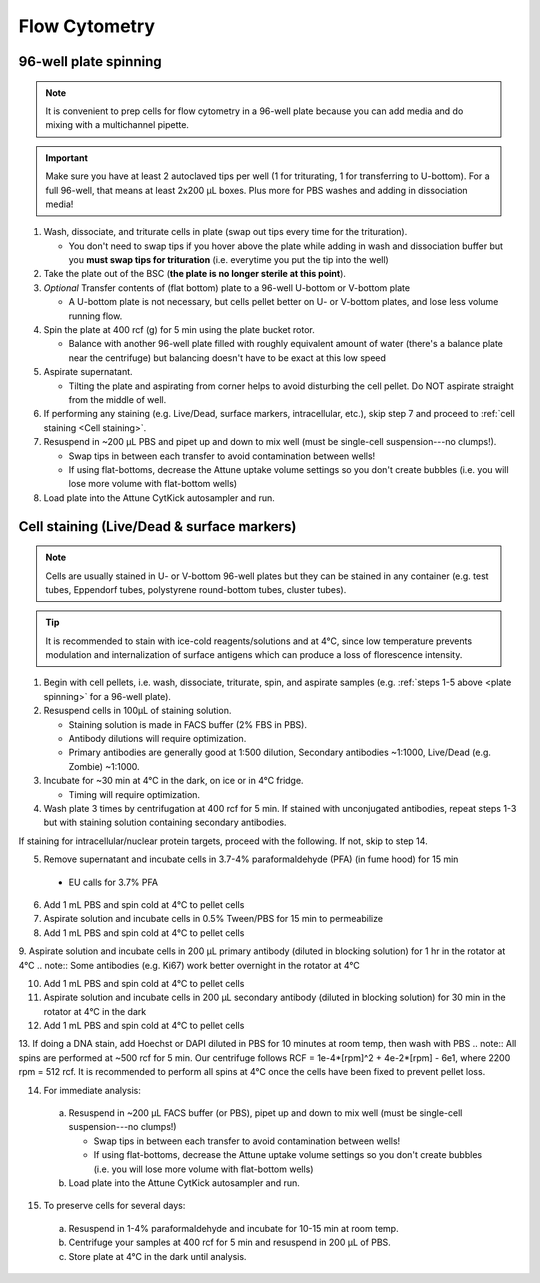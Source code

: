 ==========================================
Flow Cytometry
==========================================

.. _plate spinning:

96-well plate spinning
-----------------------

.. note::
    It is convenient to prep cells for flow cytometry in a 96-well plate because you can add media and do mixing with a multichannel pipette.

.. important::
    Make sure you have at least 2 autoclaved tips per well (1 for triturating, 1 for transferring to U-bottom). For a full 96-well, that means at least 2x200 µL boxes. Plus more for PBS washes and adding in dissociation media!


1. Wash, dissociate, and triturate cells in plate (swap out tips every time for the trituration).

   - You don't need to swap tips if you hover above the plate while adding in wash and dissociation buffer but you **must swap tips for trituration** (i.e. everytime you put the tip into the well)

2. Take the plate out of the BSC (**the plate is no longer sterile at this point**).

3. *Optional* Transfer contents of (flat bottom) plate to a 96-well U-bottom or V-bottom plate

   - A U-bottom plate is not necessary, but cells pellet better on U- or V-bottom plates, and lose less volume running flow.

4. Spin the plate at 400 rcf (g) for 5 min using the plate bucket rotor.

   - Balance with another 96-well plate filled with roughly equivalent amount of water (there's a balance plate near the centrifuge) but balancing doesn't have to be exact at this low speed

5. Aspirate supernatant.

   - Tilting the plate and aspirating from corner helps to avoid disturbing the cell pellet. Do NOT aspirate straight from the middle of well.

6. If performing any staining (e.g. Live/Dead, surface markers, intracellular, etc.), skip step 7 and proceed to :ref:`cell staining <Cell staining>`.

7. Resuspend in ~200 µL PBS and pipet up and down to mix well (must be single-cell suspension---no clumps!).

   - Swap tips in between each transfer to avoid contamination between wells!
   - If using flat-bottoms, decrease the Attune uptake volume settings so you don't create bubbles (i.e. you will lose more volume with flat-bottom wells)

8. Load plate into the Attune CytKick autosampler and run.

.. _Cell staining:

Cell staining (Live/Dead & surface markers)
-------------------------------------------
.. note::
    Cells are usually stained in U- or V-bottom 96-well plates but they can be stained in any container (e.g. test tubes, Eppendorf tubes, polystyrene round-bottom tubes, cluster tubes).

.. tip::
   It is recommended to stain with ice-cold reagents/solutions and at 4°C, since low temperature prevents modulation and internalization of surface antigens which can produce a loss of florescence intensity.

1. Begin with cell pellets, i.e. wash, dissociate, triturate, spin, and aspirate samples (e.g. :ref:`steps 1-5 above <plate spinning>` for a 96-well plate).
2. Resuspend cells in 100µL of staining solution.

   - Staining solution is made in FACS buffer (2% FBS in PBS).
   - Antibody dilutions will require optimization.
   - Primary antibodies are generally good at 1:500 dilution, Secondary antibodies ~1:1000, Live/Dead (e.g. Zombie) ~1:1000.

3. Incubate for ~30 min at 4°C in the dark, on ice or in 4°C fridge.

   - Timing will require optimization.

4. Wash plate 3 times by centrifugation at 400 rcf for 5 min. If stained with unconjugated antibodies, repeat steps 1-3 but with staining solution containing secondary antibodies.

If staining for intracellular/nuclear protein targets, proceed with the following. If not, skip to step 14.

5.	Remove supernatant and incubate cells in 3.7-4% paraformaldehyde (PFA) (in fume hood) for 15 min
   -  EU calls for 3.7% PFA
  
6.	Add 1 mL PBS and spin cold at 4°C to pellet cells 

7. Aspirate solution and incubate cells in 0.5% Tween/PBS for 15 min to permeabilize

8.	Add 1 mL PBS and spin cold at 4°C to pellet cells

9.	Aspirate solution and incubate cells in 200 µL primary antibody (diluted in blocking solution) for 1 hr in the rotator at 4°C
.. note:: Some antibodies (e.g. Ki67) work better overnight in the rotator at 4°C

10.	Add 1 mL PBS and spin cold at 4°C to pellet cells

11.	Aspirate solution and incubate cells in 200 µL secondary antibody (diluted in blocking solution) for 30 min in the rotator at 4°C in the dark

12.	Add 1 mL PBS and spin cold at 4°C to pellet cells

13.	If doing a DNA stain, add Hoechst or DAPI diluted in PBS for 10 minutes at room temp, then wash with PBS
.. note:: All spins are performed at ~500 rcf for 5 min. Our centrifuge follows RCF = 1e-4*[rpm]^2 + 4e-2*[rpm] - 6e1, where 2200 rpm = 512 rcf. It is recommended to perform all spins at 4°C once the cells have been fixed to prevent pellet loss.

14. For immediate analysis:

   a. Resuspend in ~200 µL FACS buffer (or PBS), pipet up and down to mix well (must be single-cell suspension---no clumps!)

      - Swap tips in between each transfer to avoid contamination between wells!
      - If using flat-bottoms, decrease the Attune uptake volume settings so you don't create bubbles (i.e. you will lose more volume with flat-bottom wells)

   b. Load plate into the Attune CytKick autosampler and run.

15. To preserve cells for several days:

   a. Resuspend in 1-4% paraformaldehyde and incubate for 10-15 min at room temp.
   b. Centrifuge your samples at 400 rcf for 5 min and resuspend in 200 µL of PBS.
   c. Store plate at 4°C in the dark until analysis.